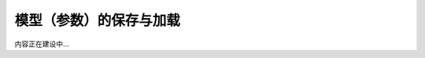 .. _serialization-guide:

========================
模型（参数）的保存与加载
========================

内容正在建设中...
